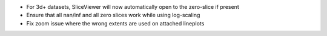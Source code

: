 * For 3d+ datasets, SliceViewer will now automatically open to the zero-slice if present
* Ensure that all nan/inf and all zero slices work while using log-scaling
* Fix zoom issue where the wrong extents are used on attached lineplots
